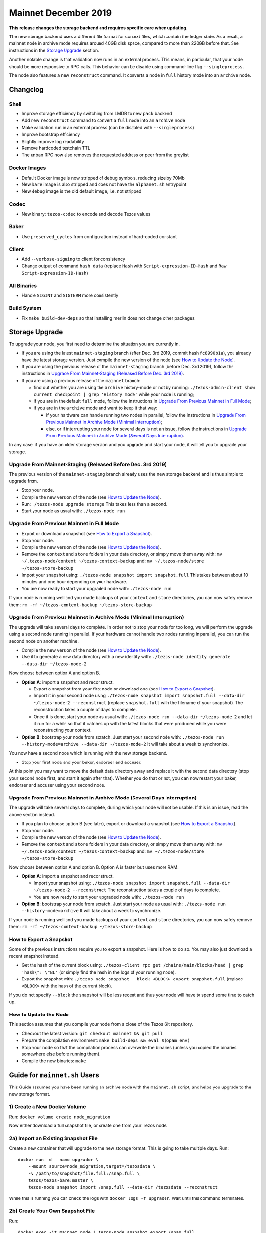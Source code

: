 .. _mainnet-december-2019:

Mainnet December 2019
=====================

**This release changes the storage backend and requires specific care when updating.**

The new storage backend uses a different file format for context
files, which contain the ledger state. As a result, a mainnet node in
archive mode requires around 40GB disk space, compared to more than
220GB before that. See instructions in the `Storage Upgrade`_ section.

Another notable change is that validation now runs in an external process.
This means, in particular, that your node should be more responsive to
RPC calls. This behavior can be disable using command-line flag ``--singleprocess``.

The node also features a new ``reconstruct`` command.
It converts a node in ``full`` history mode into an ``archive`` node.

Changelog
---------

Shell
~~~~~

- Improve storage efficiency by switching from LMDB to new ``pack`` backend

- Add new ``reconstruct`` command to convert a ``full`` node into an ``archive`` node

- Make validation run in an external process (can be disabled with ``--singleprocess``)

- Improve bootstrap efficiency

- Slightly improve log readability

- Remove hardcoded testchain TTL

- The unban RPC now also removes the requested address or peer from the greylist

Docker Images
~~~~~~~~~~~~~

- Default Docker image is now stripped of debug symbols, reducing size by 70Mb

- New ``bare`` image is also stripped and does not have the ``alphanet.sh`` entrypoint

- New ``debug`` image is the old default image, i.e. not stripped

Codec
~~~~~

- New binary: ``tezos-codec`` to encode and decode Tezos values

Baker
~~~~~

- Use ``preserved_cycles`` from configuration instead of hard-coded constant

Client
~~~~~~

- Add ``--verbose-signing`` to client for consistency

- Change output of command ``hash data`` (replace ``Hash`` with ``Script-expression-ID-Hash``
  and ``Raw Script-expression-ID-Hash``)

All Binaries
~~~~~~~~~~~~

- Handle ``SIGINT`` and ``SIGTERM`` more consistently

Build System
~~~~~~~~~~~~

- Fix ``make build-dev-deps`` so that installing merlin does not change other packages

Storage Upgrade
---------------

To upgrade your node, you first need to determine the situation you are currently in.

- If you are using the latest ``mainnet-staging`` branch (after Dec. 3rd 2019,
  commit hash ``fc8990b1a``), you already have the latest storage version.
  Just compile the new version of the node (see `How to Update the Node`_).

- If you are using the previous release of the ``mainnet-staging`` branch
  (before Dec. 3rd 2019), follow the instructions in
  `Upgrade From Mainnet-Staging (Released Before Dec. 3rd 2019)`_.

- If you are using a previous release of the ``mainnet`` branch:

  - find out whether you are using the ``archive`` history-mode or not by running:
    ``./tezos-admin-client show current checkpoint | grep 'History mode'``
    while your node is running;

  - if you are in the default ``full`` mode, follow the instructions in
    `Upgrade From Previous Mainnet in Full Mode`_;

  - if you are in the ``archive`` mode and want to keep it that way:

    - if your hardware can handle running two nodes in parallel, follow the instructions in
      `Upgrade From Previous Mainnet in Archive Mode (Minimal Interruption)`_;

    - else, or if interrupting your node for several days is not an issue,
      follow the instructions in
      `Upgrade From Previous Mainnet in Archive Mode (Several Days Interruption)`_.

In any case, if you have an older storage version and
you upgrade and start your node, it will tell you to upgrade your storage.

Upgrade From Mainnet-Staging (Released Before Dec. 3rd 2019)
~~~~~~~~~~~~~~~~~~~~~~~~~~~~~~~~~~~~~~~~~~~~~~~~~~~~~~~~~~~~

The previous version of the ``mainnet-staging`` branch already uses
the new storage backend and is thus simple to upgrade from.

- Stop your node.

- Compile the new version of the node (see `How to Update the Node`_).

- Run: ``./tezos-node upgrade storage``
  This takes less than a second.

- Start your node as usual with: ``./tezos-node run``

Upgrade From Previous Mainnet in Full Mode
~~~~~~~~~~~~~~~~~~~~~~~~~~~~~~~~~~~~~~~~~~

- Export or download a snapshot (see `How to Export a Snapshot`_).

- Stop your node.

- Compile the new version of the node (see `How to Update the Node`_).

- Remove the ``context`` and ``store`` folders in your data directory,
  or simply move them away with: ``mv ~/.tezos-node/context ~/tezos-context-backup``
  and: ``mv ~/.tezos-node/store ~/tezos-store-backup``

- Import your snapshot using:
  ``./tezos-node snapshot import snapshot.full``
  This takes between about 10 minutes and one hour depending on your hardware.

- You are now ready to start your upgraded node with: ``./tezos-node run``

If your node is running well and you made backups of your ``context`` and ``store``
directories, you can now safely remove them:
``rm -rf ~/tezos-context-backup ~/tezos-store-backup``

Upgrade From Previous Mainnet in Archive Mode (Minimal Interruption)
~~~~~~~~~~~~~~~~~~~~~~~~~~~~~~~~~~~~~~~~~~~~~~~~~~~~~~~~~~~~~~~~~~~~

The upgrade will take several days to complete.
In order not to stop your node for too long, we will perform
the upgrade using a second node running in parallel.
If your hardware cannot handle two nodes running in parallel,
you can run the second node on another machine.

- Compile the new version of the node (see `How to Update the Node`_).

- Use it to generate a new data directory with a new identity with:
  ``./tezos-node identity generate --data-dir ~/tezos-node-2``

Now choose between option A and option B.

- **Option A**: import a snapshot and reconstruct.

  - Export a snapshot from your first node or download one (see `How to Export a Snapshot`_).

  - Import it in your second node using
    ``./tezos-node snapshot import snapshot.full --data-dir ~/tezos-node-2 --reconstruct``
    (replace ``snapshot.full`` with the filename of your snapshot).
    The reconstruction takes a couple of days to complete.

  - Once it is done, start your node as usual with:
    ``./tezos-node run --data-dir ~/tezos-node-2``
    and let it run for a while so that it catches up with the latest blocks that were produced
    while you were reconstructing your context.

- **Option B**: bootstrap your node from scratch.
  Just start your second node with:
  ``./tezos-node run --history-mode=archive --data-dir ~/tezos-node-2``
  It will take about a week to synchronize.

You now have a second node which is running with the new storage backend.

- Stop your first node and your baker, endorser and accuser.

At this point you may want to move the default data directory away
and replace it with the second data directory (stop your second node first, and
start it again after that).
Whether you do that or not, you can now restart your baker, endorser and accuser
using your second node.

Upgrade From Previous Mainnet in Archive Mode (Several Days Interruption)
~~~~~~~~~~~~~~~~~~~~~~~~~~~~~~~~~~~~~~~~~~~~~~~~~~~~~~~~~~~~~~~~~~~~~~~~~

The upgrade will take several days to complete, during which your node
will not be usable. If this is an issue, read the above section instead.

- If you plan to choose option B (see later),
  export or download a snapshot (see `How to Export a Snapshot`_).

- Stop your node.

- Compile the new version of the node (see `How to Update the Node`_).

- Remove the ``context`` and ``store`` folders in your data directory,
  or simply move them away with: ``mv ~/.tezos-node/context ~/tezos-context-backup``
  and: ``mv ~/.tezos-node/store ~/tezos-store-backup``

Now choose between option A and option B.
Option A is faster but uses more RAM.

- **Option A**: import a snapshot and reconstruct.

  - Import your snapshot using:
    ``./tezos-node snapshot import snapshot.full --data-dir ~/tezos-node-2 --reconstruct``
    The reconstruction takes a couple of days to complete.

  - You are now ready to start your upgraded node with: ``./tezos-node run``

- **Option B**: bootstrap your node from scratch.
  Just start your node as usual with:
  ``./tezos-node run --history-mode=archive``
  It will take about a week to synchronize.

If your node is running well and you made backups of your ``context`` and ``store``
directories, you can now safely remove them:
``rm -rf ~/tezos-context-backup ~/tezos-store-backup``

How to Export a Snapshot
~~~~~~~~~~~~~~~~~~~~~~~~

Some of the previous instructions require you to export a snapshot.
Here is how to do so.
You may also just download a recent snapshot instead.

- Get the hash of the current block using:
  ``./tezos-client rpc get /chains/main/blocks/head | grep 'hash\": \"BL'``
  (or simply find the hash in the logs of your running node).

- Export the snapshot with: ``./tezos-node snapshot --block <BLOCK> export snapshot.full``
  (replace ``<BLOCK>`` with the hash of the current block).

If you do not specify ``--block`` the snapshot will be less recent
and thus your node will have to spend some time to catch up.

How to Update the Node
~~~~~~~~~~~~~~~~~~~~~~

This section assumes that you compile your node from a clone of the Tezos Git repository.

- Checkout the latest version: ``git checkout mainnet && git pull``

- Prepare the compilation environment: ``make build-deps && eval $(opam env)``

- Stop your node so that the compilation process can overwrite the binaries
  (unless you copied the binaries somewhere else before running them).

- Compile the new binaries: ``make``


Guide for ``mainnet.sh`` Users
------------------------------

This Guide assumes you have been running an archive node with the ``mainnet.sh`` script,
and helps you upgrade to the new storage format.

1) Create a New Docker Volume
~~~~~~~~~~~~~~~~~~~~~~~~~~~~~

Run: ``docker volume create node_migration``

Now either download a full snapshot file, or create one from your Tezos node.

2a) Import an Existing Snapshot File
~~~~~~~~~~~~~~~~~~~~~~~~~~~~~~~~~~~~

Create a new container that will upgrade to the new storage format.
This is going to take multiple days.
Run::

  docker run -d --name upgrader \
      --mount source=node_migration,target=/tezosdata \
      -v /path/to/snapshot/file.full:/snap.full \
      tezos/tezos-bare:master \
      tezos-node snapshot import /snap.full --data-dir /tezosdata --reconstruct

While this is running you can check the logs with ``docker logs -f upgrader``.
Wait until this command terminates.

2b) Create Your Own Snapshot File
~~~~~~~~~~~~~~~~~~~~~~~~~~~~~~~~~

Run::

  docker exec -it mainnet_node_1 tezos-node snapshot export /snap.full

to create the file, and copy it to your host with::

  docker cp mainnet_node_1:/snap.full ./snap.full

Then proceed with Step 2a.

3) Copy New Data to Your Tezos Node
~~~~~~~~~~~~~~~~~~~~~~~~~~~~~~~~~~~

First stop your node with ``mainnet.sh stop``, copy the files with::

  docker run --rm -it \
      -v mainnet_node_data:/old \
      -v node_migration:/new  \
      alpine cp -a /new/. /old

and start your node again with ``./mainnet.sh start``.
This will automatically update the docker image for your node to the most recent version.
